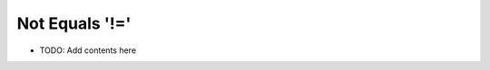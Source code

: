 ===============
Not Equals '!='
===============

.. contents::
   :local:
   :depth: 2
   
- TODO: Add contents here
